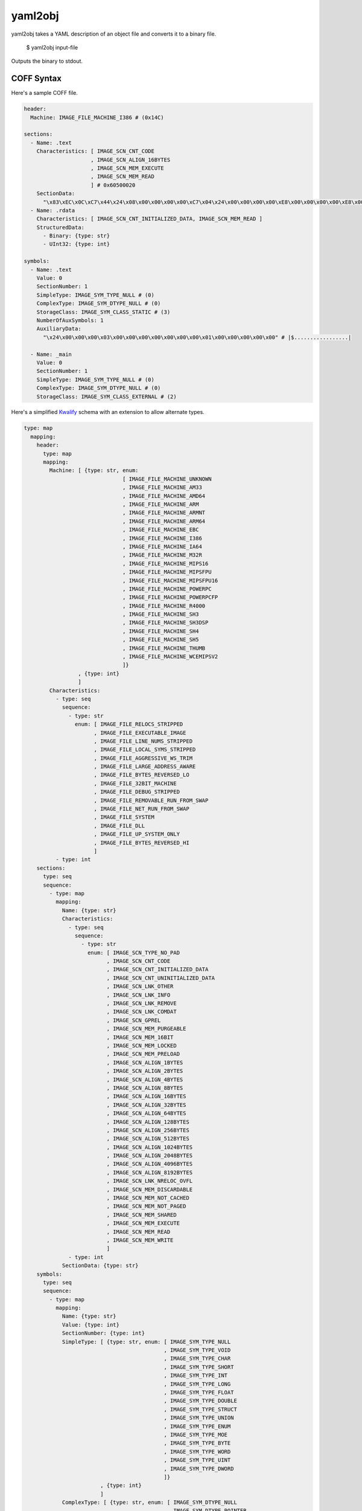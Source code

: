 yaml2obj
========

yaml2obj takes a YAML description of an object file and converts it to a binary
file.

    $ yaml2obj input-file

.. program:: yaml2obj

Outputs the binary to stdout.

COFF Syntax
-----------

Here's a sample COFF file.

.. code-block:: yaml

  header:
    Machine: IMAGE_FILE_MACHINE_I386 # (0x14C)

  sections:
    - Name: .text
      Characteristics: [ IMAGE_SCN_CNT_CODE
                       , IMAGE_SCN_ALIGN_16BYTES
                       , IMAGE_SCN_MEM_EXECUTE
                       , IMAGE_SCN_MEM_READ
                       ] # 0x60500020
      SectionData:
        "\x83\xEC\x0C\xC7\x44\x24\x08\x00\x00\x00\x00\xC7\x04\x24\x00\x00\x00\x00\xE8\x00\x00\x00\x00\xE8\x00\x00\x00\x00\x8B\x44\x24\x08\x83\xC4\x0C\xC3" # |....D$.......$...............D$.....|
    - Name: .rdata
      Characteristics: [ IMAGE_SCN_CNT_INITIALIZED_DATA, IMAGE_SCN_MEM_READ ]
      StructuredData:
        - Binary: {type: str}
        - UInt32: {type: int}

  symbols:
    - Name: .text
      Value: 0
      SectionNumber: 1
      SimpleType: IMAGE_SYM_TYPE_NULL # (0)
      ComplexType: IMAGE_SYM_DTYPE_NULL # (0)
      StorageClass: IMAGE_SYM_CLASS_STATIC # (3)
      NumberOfAuxSymbols: 1
      AuxiliaryData:
        "\x24\x00\x00\x00\x03\x00\x00\x00\x00\x00\x00\x00\x01\x00\x00\x00\x00\x00" # |$.................|

    - Name: _main
      Value: 0
      SectionNumber: 1
      SimpleType: IMAGE_SYM_TYPE_NULL # (0)
      ComplexType: IMAGE_SYM_DTYPE_NULL # (0)
      StorageClass: IMAGE_SYM_CLASS_EXTERNAL # (2)

Here's a simplified Kwalify_ schema with an extension to allow alternate types.

.. _Kwalify: http://www.kuwata-lab.com/kwalify/ruby/users-guide.html

.. code-block:: yaml

  type: map
    mapping:
      header:
        type: map
        mapping:
          Machine: [ {type: str, enum:
                                 [ IMAGE_FILE_MACHINE_UNKNOWN
                                 , IMAGE_FILE_MACHINE_AM33
                                 , IMAGE_FILE_MACHINE_AMD64
                                 , IMAGE_FILE_MACHINE_ARM
                                 , IMAGE_FILE_MACHINE_ARMNT
                                 , IMAGE_FILE_MACHINE_ARM64
                                 , IMAGE_FILE_MACHINE_EBC
                                 , IMAGE_FILE_MACHINE_I386
                                 , IMAGE_FILE_MACHINE_IA64
                                 , IMAGE_FILE_MACHINE_M32R
                                 , IMAGE_FILE_MACHINE_MIPS16
                                 , IMAGE_FILE_MACHINE_MIPSFPU
                                 , IMAGE_FILE_MACHINE_MIPSFPU16
                                 , IMAGE_FILE_MACHINE_POWERPC
                                 , IMAGE_FILE_MACHINE_POWERPCFP
                                 , IMAGE_FILE_MACHINE_R4000
                                 , IMAGE_FILE_MACHINE_SH3
                                 , IMAGE_FILE_MACHINE_SH3DSP
                                 , IMAGE_FILE_MACHINE_SH4
                                 , IMAGE_FILE_MACHINE_SH5
                                 , IMAGE_FILE_MACHINE_THUMB
                                 , IMAGE_FILE_MACHINE_WCEMIPSV2
                                 ]}
                   , {type: int}
                   ]
          Characteristics:
            - type: seq
              sequence:
                - type: str
                  enum: [ IMAGE_FILE_RELOCS_STRIPPED
                        , IMAGE_FILE_EXECUTABLE_IMAGE
                        , IMAGE_FILE_LINE_NUMS_STRIPPED
                        , IMAGE_FILE_LOCAL_SYMS_STRIPPED
                        , IMAGE_FILE_AGGRESSIVE_WS_TRIM
                        , IMAGE_FILE_LARGE_ADDRESS_AWARE
                        , IMAGE_FILE_BYTES_REVERSED_LO
                        , IMAGE_FILE_32BIT_MACHINE
                        , IMAGE_FILE_DEBUG_STRIPPED
                        , IMAGE_FILE_REMOVABLE_RUN_FROM_SWAP
                        , IMAGE_FILE_NET_RUN_FROM_SWAP
                        , IMAGE_FILE_SYSTEM
                        , IMAGE_FILE_DLL
                        , IMAGE_FILE_UP_SYSTEM_ONLY
                        , IMAGE_FILE_BYTES_REVERSED_HI
                        ]
            - type: int
      sections:
        type: seq
        sequence:
          - type: map
            mapping:
              Name: {type: str}
              Characteristics:
                - type: seq
                  sequence:
                    - type: str
                      enum: [ IMAGE_SCN_TYPE_NO_PAD
                            , IMAGE_SCN_CNT_CODE
                            , IMAGE_SCN_CNT_INITIALIZED_DATA
                            , IMAGE_SCN_CNT_UNINITIALIZED_DATA
                            , IMAGE_SCN_LNK_OTHER
                            , IMAGE_SCN_LNK_INFO
                            , IMAGE_SCN_LNK_REMOVE
                            , IMAGE_SCN_LNK_COMDAT
                            , IMAGE_SCN_GPREL
                            , IMAGE_SCN_MEM_PURGEABLE
                            , IMAGE_SCN_MEM_16BIT
                            , IMAGE_SCN_MEM_LOCKED
                            , IMAGE_SCN_MEM_PRELOAD
                            , IMAGE_SCN_ALIGN_1BYTES
                            , IMAGE_SCN_ALIGN_2BYTES
                            , IMAGE_SCN_ALIGN_4BYTES
                            , IMAGE_SCN_ALIGN_8BYTES
                            , IMAGE_SCN_ALIGN_16BYTES
                            , IMAGE_SCN_ALIGN_32BYTES
                            , IMAGE_SCN_ALIGN_64BYTES
                            , IMAGE_SCN_ALIGN_128BYTES
                            , IMAGE_SCN_ALIGN_256BYTES
                            , IMAGE_SCN_ALIGN_512BYTES
                            , IMAGE_SCN_ALIGN_1024BYTES
                            , IMAGE_SCN_ALIGN_2048BYTES
                            , IMAGE_SCN_ALIGN_4096BYTES
                            , IMAGE_SCN_ALIGN_8192BYTES
                            , IMAGE_SCN_LNK_NRELOC_OVFL
                            , IMAGE_SCN_MEM_DISCARDABLE
                            , IMAGE_SCN_MEM_NOT_CACHED
                            , IMAGE_SCN_MEM_NOT_PAGED
                            , IMAGE_SCN_MEM_SHARED
                            , IMAGE_SCN_MEM_EXECUTE
                            , IMAGE_SCN_MEM_READ
                            , IMAGE_SCN_MEM_WRITE
                            ]
                - type: int
              SectionData: {type: str}
      symbols:
        type: seq
        sequence:
          - type: map
            mapping:
              Name: {type: str}
              Value: {type: int}
              SectionNumber: {type: int}
              SimpleType: [ {type: str, enum: [ IMAGE_SYM_TYPE_NULL
                                              , IMAGE_SYM_TYPE_VOID
                                              , IMAGE_SYM_TYPE_CHAR
                                              , IMAGE_SYM_TYPE_SHORT
                                              , IMAGE_SYM_TYPE_INT
                                              , IMAGE_SYM_TYPE_LONG
                                              , IMAGE_SYM_TYPE_FLOAT
                                              , IMAGE_SYM_TYPE_DOUBLE
                                              , IMAGE_SYM_TYPE_STRUCT
                                              , IMAGE_SYM_TYPE_UNION
                                              , IMAGE_SYM_TYPE_ENUM
                                              , IMAGE_SYM_TYPE_MOE
                                              , IMAGE_SYM_TYPE_BYTE
                                              , IMAGE_SYM_TYPE_WORD
                                              , IMAGE_SYM_TYPE_UINT
                                              , IMAGE_SYM_TYPE_DWORD
                                              ]}
                          , {type: int}
                          ]
              ComplexType: [ {type: str, enum: [ IMAGE_SYM_DTYPE_NULL
                                               , IMAGE_SYM_DTYPE_POINTER
                                               , IMAGE_SYM_DTYPE_FUNCTION
                                               , IMAGE_SYM_DTYPE_ARRAY
                                               ]}
                           , {type: int}
                           ]
              StorageClass: [ {type: str, enum:
                                          [ IMAGE_SYM_CLASS_END_OF_FUNCTION
                                          , IMAGE_SYM_CLASS_NULL
                                          , IMAGE_SYM_CLASS_AUTOMATIC
                                          , IMAGE_SYM_CLASS_EXTERNAL
                                          , IMAGE_SYM_CLASS_STATIC
                                          , IMAGE_SYM_CLASS_REGISTER
                                          , IMAGE_SYM_CLASS_EXTERNAL_DEF
                                          , IMAGE_SYM_CLASS_LABEL
                                          , IMAGE_SYM_CLASS_UNDEFINED_LABEL
                                          , IMAGE_SYM_CLASS_MEMBER_OF_STRUCT
                                          , IMAGE_SYM_CLASS_ARGUMENT
                                          , IMAGE_SYM_CLASS_STRUCT_TAG
                                          , IMAGE_SYM_CLASS_MEMBER_OF_UNION
                                          , IMAGE_SYM_CLASS_UNION_TAG
                                          , IMAGE_SYM_CLASS_TYPE_DEFINITION
                                          , IMAGE_SYM_CLASS_UNDEFINED_STATIC
                                          , IMAGE_SYM_CLASS_ENUM_TAG
                                          , IMAGE_SYM_CLASS_MEMBER_OF_ENUM
                                          , IMAGE_SYM_CLASS_REGISTER_PARAM
                                          , IMAGE_SYM_CLASS_BIT_FIELD
                                          , IMAGE_SYM_CLASS_BLOCK
                                          , IMAGE_SYM_CLASS_FUNCTION
                                          , IMAGE_SYM_CLASS_END_OF_STRUCT
                                          , IMAGE_SYM_CLASS_FILE
                                          , IMAGE_SYM_CLASS_SECTION
                                          , IMAGE_SYM_CLASS_WEAK_EXTERNAL
                                          , IMAGE_SYM_CLASS_CLR_TOKEN
                                          ]}
                            , {type: int}
                            ]
